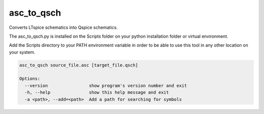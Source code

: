 asc_to_qsch
===============

Converts LTspice schematics into Qspice schematics.

The asc_to_qsch.py is installed on the Scripts folder on your python installation folder or virtual environment.

Add the Scripts directory to your PATH environment variable in order to be able to use this tool in any other location on
your system.

.. code-block:: text

    asc_to_qsch source_file.asc [target_file.qsch]

    Options:
      --version                show program's version number and exit
      -h, --help               show this help message and exit
      -a <path>, --add=<path>  Add a path for searching for symbols


